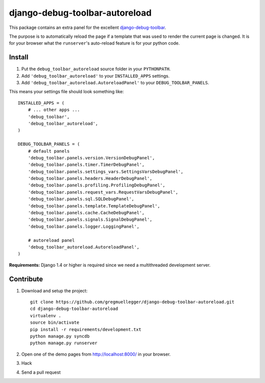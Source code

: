 django-debug-toolbar-autoreload
===============================

This package contains an extra panel for the excellent django-debug-toolbar_.

The purpose is to automatically reload the page if a template that was used to
render the current page is changed. It is for your browser what the
``runserver``'s auto-reload feature is for your python code.

.. _django-debug-toolbar: http://pypi.python.org/pypi/django-debug-toolbar

Install
-------

1. Put the ``debug_toolbar_autoreload`` source folder in your ``PYTHONPATH``.
2. Add ``'debug_toolbar_autoreload'`` to your ``INSTALLED_APPS`` settings.
3. Add ``'debug_toolbar_autoreload.AutoreloadPanel'`` to your ``DEBUG_TOOLBAR_PANELS``.

This means your settings file should look something like::

    INSTALLED_APPS = (
        # ... other apps ...
        'debug_toolbar',
        'debug_toolbar_autoreload',
    )

    DEBUG_TOOLBAR_PANELS = (
        # default panels
        'debug_toolbar.panels.version.VersionDebugPanel',
        'debug_toolbar.panels.timer.TimerDebugPanel',
        'debug_toolbar.panels.settings_vars.SettingsVarsDebugPanel',
        'debug_toolbar.panels.headers.HeaderDebugPanel',
        'debug_toolbar.panels.profiling.ProfilingDebugPanel',
        'debug_toolbar.panels.request_vars.RequestVarsDebugPanel',
        'debug_toolbar.panels.sql.SQLDebugPanel',
        'debug_toolbar.panels.template.TemplateDebugPanel',
        'debug_toolbar.panels.cache.CacheDebugPanel',
        'debug_toolbar.panels.signals.SignalDebugPanel',
        'debug_toolbar.panels.logger.LoggingPanel',

        # autoreload panel
        'debug_toolbar_autoreload.AutoreloadPanel',
    )

**Requirements:** Django 1.4 or higher is required since we need a
multithreaded development server.

Contribute
----------

1. Download and setup the project::

    git clone https://github.com/gregmuellegger/django-debug-toolbar-autoreload.git
    cd django-debug-toolbar-autoreload
    virtualenv .
    source bin/activate
    pip install -r requirements/development.txt
    python manage.py syncdb
    python manage.py runserver

2. Open one of the demo pages from http://localhost:8000/ in your browser.
3. Hack
4. Send a pull request
